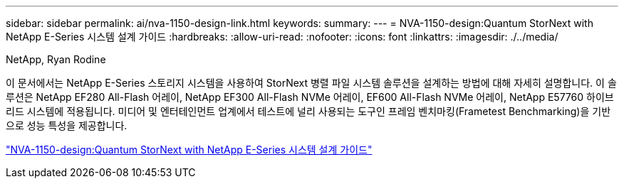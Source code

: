 ---
sidebar: sidebar 
permalink: ai/nva-1150-design-link.html 
keywords:  
summary:  
---
= NVA-1150-design:Quantum StorNext with NetApp E-Series 시스템 설계 가이드
:hardbreaks:
:allow-uri-read: 
:nofooter: 
:icons: font
:linkattrs: 
:imagesdir: ./../media/


NetApp, Ryan Rodine

[role="lead"]
이 문서에서는 NetApp E-Series 스토리지 시스템을 사용하여 StorNext 병렬 파일 시스템 솔루션을 설계하는 방법에 대해 자세히 설명합니다. 이 솔루션은 NetApp EF280 All-Flash 어레이, NetApp EF300 All-Flash NVMe 어레이, EF600 All-Flash NVMe 어레이, NetApp E57760 하이브리드 시스템에 적용됩니다. 미디어 및 엔터테인먼트 업계에서 테스트에 널리 사용되는 도구인 프레임 벤치마킹(Frametest Benchmarking)을 기반으로 성능 특성을 제공합니다.

link:https://www.netapp.com/pdf.html?item=/media/19426-nva-1150-design.pdf["NVA-1150-design:Quantum StorNext with NetApp E-Series 시스템 설계 가이드"^]
